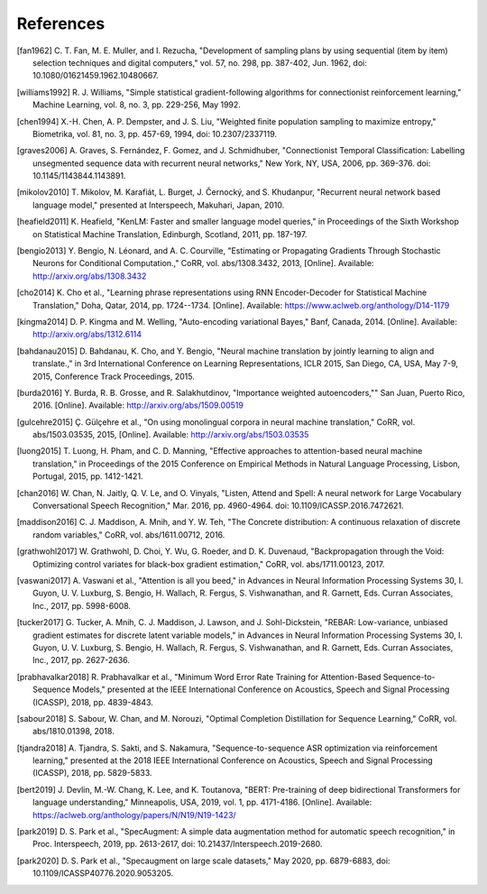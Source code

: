 References
==========

.. [fan1962] C. T. Fan, M. E. Muller, and I. Rezucha, "Development of sampling
   plans by using sequential (item by item) selection techniques and digital
   computers," vol. 57, no. 298, pp. 387-402, Jun. 1962, doi:
   10.1080/01621459.1962.10480667.
.. [williams1992] R. J. Williams, "Simple statistical gradient-following
   algorithms for connectionist reinforcement learning," Machine Learning,
   vol. 8, no. 3, pp. 229-256, May 1992.
.. [chen1994] X.-H. Chen, A. P. Dempster, and J. S. Liu, "Weighted finite
   population sampling to maximize entropy," Biometrika, vol. 81, no. 3, pp.
   457-69, 1994, doi: 10.2307/2337119.
.. [graves2006] A. Graves, S. Fernández, F. Gomez, and J. Schmidhuber,
   "Connectionist Temporal Classification: Labelling unsegmented sequence data
   with recurrent neural networks," New York, NY, USA, 2006, pp. 369-376.
   doi: 10.1145/1143844.1143891.
.. [mikolov2010] T. Mikolov, M. Karafiát, L. Burget, J. Černocký, and S.
   Khudanpur, "Recurrent neural network based language model," presented at
   Interspeech, Makuhari, Japan, 2010.
.. [heafield2011] K. Heafield, "KenLM: Faster and smaller language model
   queries," in Proceedings of the Sixth Workshop on Statistical Machine
   Translation, Edinburgh, Scotland, 2011, pp. 187-197.
.. [bengio2013] Y. Bengio, N. Léonard, and A. C. Courville, "Estimating or
   Propagating Gradients Through Stochastic Neurons for Conditional
   Computation.," CoRR, vol. abs/1308.3432, 2013, [Online]. Available:
   http://arxiv.org/abs/1308.3432
.. [cho2014] K. Cho et al., "Learning phrase representations using RNN
   Encoder-Decoder for Statistical Machine Translation," Doha, Qatar, 2014,
   pp. 1724--1734. [Online]. Available:
   https://www.aclweb.org/anthology/D14-1179
.. [kingma2014] D. P. Kingma and M. Welling, "Auto-encoding variational Bayes,"
   Banf, Canada, 2014. [Online]. Available: http://arxiv.org/abs/1312.6114
.. [bahdanau2015] D. Bahdanau, K. Cho, and Y. Bengio, "Neural machine
   translation by jointly learning to align and translate.," in 3rd
   International Conference on Learning Representations, ICLR 2015, San Diego,
   CA, USA, May 7-9, 2015, Conference Track Proceedings, 2015.
.. [burda2016] Y. Burda, R. B. Grosse, and R. Salakhutdinov, "Importance
   weighted autoencoders,"" San Juan, Puerto Rico, 2016. [Online]. Available:
   http://arxiv.org/abs/1509.00519
.. [gulcehre2015] Ç. Gülçehre et al., "On using monolingual corpora in neural
   machine translation," CoRR, vol. abs/1503.03535, 2015, [Online]. Available:
   http://arxiv.org/abs/1503.03535
.. [luong2015] T. Luong, H. Pham, and C. D. Manning, "Effective approaches to
   attention-based neural machine translation," in Proceedings of the 2015
   Conference on Empirical Methods in Natural Language Processing, Lisbon,
   Portugal, 2015, pp. 1412-1421.
.. [chan2016] W. Chan, N. Jaitly, Q. V. Le, and O. Vinyals, "Listen, Attend and
   Spell: A neural network for Large Vocabulary Conversational Speech
   Recognition," Mar. 2016, pp. 4960-4964. doi: 10.1109/ICASSP.2016.7472621.
.. [maddison2016] C. J. Maddison, A. Mnih, and Y. W. Teh, "The Concrete
   distribution: A continuous relaxation of discrete random variables," CoRR,
   vol. abs/1611.00712, 2016.
.. [grathwohl2017] W. Grathwohl, D. Choi, Y. Wu, G. Roeder, and D. K. Duvenaud,
   "Backpropagation through the Void: Optimizing control variates for
   black-box gradient estimation," CoRR, vol. abs/1711.00123, 2017.
.. [vaswani2017] A. Vaswani et al., "Attention is all you beed," in Advances in
   Neural Information Processing Systems 30, I. Guyon, U. V. Luxburg, S.
   Bengio, H. Wallach, R. Fergus, S. Vishwanathan, and R. Garnett, Eds. Curran
   Associates, Inc., 2017, pp. 5998-6008.
.. [tucker2017] G. Tucker, A. Mnih, C. J. Maddison, J. Lawson, and J.
   Sohl-Dickstein, "REBAR: Low-variance, unbiased gradient estimates for
   discrete latent variable models," in Advances in Neural Information
   Processing Systems 30, I. Guyon, U. V. Luxburg, S. Bengio, H. Wallach,
   R. Fergus, S. Vishwanathan, and R. Garnett, Eds. Curran Associates,
   Inc., 2017, pp. 2627-2636.
.. [prabhavalkar2018] R. Prabhavalkar et al., "Minimum Word Error Rate Training
   for Attention-Based Sequence-to-Sequence Models," presented at the IEEE
   International Conference on Acoustics, Speech and Signal Processing
   (ICASSP), 2018, pp. 4839-4843.
.. [sabour2018] S. Sabour, W. Chan, and M. Norouzi, "Optimal Completion
   Distillation for Sequence Learning," CoRR, vol. abs/1810.01398, 2018.
.. [tjandra2018] A. Tjandra, S. Sakti, and S. Nakamura, "Sequence-to-sequence
   ASR optimization via reinforcement learning," presented at the 2018 IEEE
   International Conference on Acoustics, Speech and Signal Processing
   (ICASSP), 2018, pp. 5829-5833.
.. [bert2019] J. Devlin, M.-W. Chang, K. Lee, and K. Toutanova, "BERT:
   Pre-training of deep bidirectional Transformers for language understanding,"
   Minneapolis, USA, 2019, vol. 1, pp. 4171-4186. [Online].
   Available: https://aclweb.org/anthology/papers/N/N19/N19-1423/
.. [park2019] D. S. Park et al., "SpecAugment: A simple data augmentation
   method for automatic speech recognition," in Proc. Interspeech, 2019, pp.
   2613-2617, doi: 10.21437/Interspeech.2019-2680.
.. [park2020] D. S. Park et al., "Specaugment on large scale datasets," May
   2020, pp. 6879-6883, doi: 10.1109/ICASSP40776.2020.9053205.

